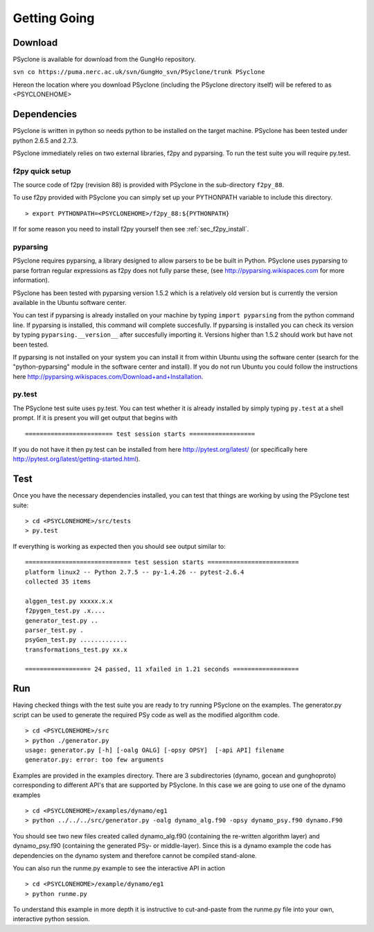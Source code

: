 Getting Going
=============

Download
--------

PSyclone is available for download from the GungHo repository.

``svn co https://puma.nerc.ac.uk/svn/GungHo_svn/PSyclone/trunk PSyclone``

Hereon the location where you download PSyclone (including the
PSyclone directory itself) will be refered to as <PSYCLONEHOME>

Dependencies
------------

PSyclone is written in python so needs python to be installed on the
target machine. PSyclone has been tested under python 2.6.5 and 2.7.3.

PSyclone immediately relies on two external libraries, f2py and
pyparsing. To run the test suite you will require py.test.

f2py quick setup
^^^^^^^^^^^^^^^^

The source code of f2py (revision 88) is provided with PSyclone in the
sub-directory ``f2py_88``.

To use f2py provided with PSyclone you can simply set up your
PYTHONPATH variable to include this directory.
::
    > export PYTHONPATH=<PSYCLONEHOME>/f2py_88:${PYTHONPATH}

If for some reason you need to install f2py yourself then 
see :ref:`sec_f2py_install`.

pyparsing
^^^^^^^^^

PSyclone requires pyparsing, a library designed to allow parsers to be be
built in Python. PSyclone uses pyparsing to parse fortran regular
expressions as f2py does not fully parse these, (see
http://pyparsing.wikispaces.com for more information).

PSyclone has been tested with pyparsing version 1.5.2 which is a relatively
old version but is currently the version available in the Ubuntu
software center.

You can test if pyparsing is already installed on your machine by
typing ``import pyparsing`` from the python command line. If pyparsing
is installed, this command will complete succesfully. If pyparsing is
installed you can check its version by typing
``pyparsing.__version__`` after succesfully importing it. Versions
higher than 1.5.2 should work but have not been tested.

If pyparsing is not installed on your system you can install it from
within Ubuntu using the software center (search for the
"python-pyparsing" module in the software center and install). If you
do not run Ubuntu you could follow the instructions here
http://pyparsing.wikispaces.com/Download+and+Installation.

py.test
^^^^^^^

The PSyclone test suite uses py.test. You can test whether it is already
installed by simply typing ``py.test`` at a shell prompt. If it is 
present you will get output that begins with
::

======================== test session starts ==================

If you do not have it then py.test can be installed from here
http://pytest.org/latest/ (or specifically here
http://pytest.org/latest/getting-started.html).

Test
----

Once you have the necessary dependencies installed, you can test that
things are working by using the PSyclone test suite:
::
    > cd <PSYCLONEHOME>/src/tests
    > py.test

If everything is working as expected then you should see output similar to:
::

    ============================= test session starts =========================
    platform linux2 -- Python 2.7.5 -- py-1.4.26 -- pytest-2.6.4
    collected 35 items 

    alggen_test.py xxxxx.x.x
    f2pygen_test.py .x....
    generator_test.py ..
    parser_test.py .
    psyGen_test.py .............
    transformations_test.py xx.x

    ================== 24 passed, 11 xfailed in 1.21 seconds ==================

Run
---

Having checked things with the test suite you are ready to try running
PSyclone on the examples. The generator.py script can be used to
generate the required PSy code as well as the modified algorithm code.
::
    > cd <PSYCLONEHOME>/src
    > python ./generator.py 
    usage: generator.py [-h] [-oalg OALG] [-opsy OPSY]  [-api API] filename
    generator.py: error: too few arguments

Examples are provided in the examples directory. There are 3
subdirectories (dynamo, gocean and gunghoproto) corresponding to different
API's that are supported by PSyclone. In this case we are going to use
one of the dynamo examples
::
    > cd <PSYCLONEHOME>/examples/dynamo/eg1
    > python ../../../src/generator.py -oalg dynamo_alg.f90 -opsy dynamo_psy.f90 dynamo.F90

You should see two new files created called dynamo_alg.f90 (containing
the re-written algorithm layer) and dynamo_psy.f90 (containing the
generated PSy- or middle-layer). Since this is a dynamo example the code
has dependencies on the dynamo system and therefore cannot be compiled
stand-alone.

You can also run the runme.py example to see the interactive
API in action
::
    > cd <PSYCLONEHOME>/example/dynamo/eg1
    > python runme.py

To understand this example in more depth it is instructive to
cut-and-paste from the runme.py file into your own, interactive python
session.
